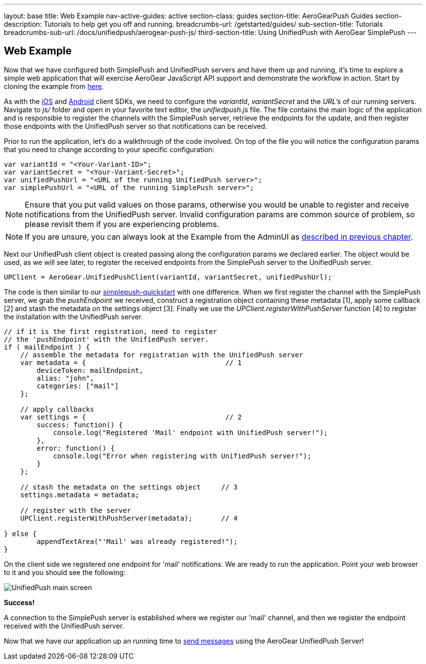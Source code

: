 ---
layout: base
title: Web Example
nav-active-guides: active
section-class: guides
section-title: AeroGearPush Guides
section-description: Tutorials to help get you off and running.
breadcrumbs-url: /getstarted/guides/
sub-section-title: Tutorials
breadcrumbs-sub-url: /docs/unifiedpush/aerogear-push-js/
third-section-title: Using UnifiedPush with AeroGear SimplePush
---

== Web Example

Now that we have configured both SimplePush and UnifiedPush servers and have them up and running, it's time to explore a simple web application that will exercise AeroGear JavaScript API support and demonstrate the workflow in action. Start by cloning the example from link:https://github.com/aerogear/aerogear-simplepush-unifiedpush-quickstart[here].

As with the link:http://aerogear.org/docs/unifiedpush/aerogear-push-ios/[iOS] and link:http://aerogear.org/docs/unifiedpush/aerogear-push-android/[Android] client SDKs, we need to configure the _variantId_, _variantSecret_ and the _URL's_ of our running servers. Navigate to _js/_ folder and open in your favorite text editor, the _unifiedpush.js_ file. The file contains the main logic of the application and is responsible to register the channels with the SimplePush server, retrieve the endpoints for the update, and then register those endpoints with the UnifiedPush server so that notifications can be received.

Prior to run the application, let's do a walkthrough of the code involved. On top of the file you will notice the configuration params that you need to change according to your specific configuration:

[source,javascript]
----
var variantId = "<Your-Variant-ID>";
var variantSecret = "<Your-Variant-Secret>";
var unifiedPushUrl = "<URL of the running UnifiedPush server>";
var simplePushUrl = "<URL of the running SimplePush server>";
----

[NOTE]
Ensure that you put valid values on those params, otherwise you would be unable to register and receive notifications from the UnifiedPush server. Invalid configuration params are common source of problem, so please revisit them if you are experiencing problems.

[NOTE]
If you are unsure, you can always look at the Example from the AdminUI as link:../unifiedpush-server[described in previous chapter].

Next our UnifiedPush client object is created passing along the configuration params we declared earlier. The object would be used, as we will see later, to register the received endpoints from the SimplePush server to the UnifiedPush server.

[source,javascript]
----
UPClient = AeroGear.UnifiedPushClient(variantId, variantSecret, unifiedPushUrl);
----

The code is then similar to our link:https://github.com/aerogear/aerogear-simplepush-quickstart[simplepush-quickstart] with one difference. When we first register the channel with the SimplePush server, we grab the _pushEndpoint_ we received, construct a registration object containing these metadata [1], apply some callback [2] and stash the metadata on the settings object [3]. Finally we use the _UPClient.registerWithPushServer_ function [4] to register the installation with the UnifiedPush server.

[source,javascript]
----
// if it is the first registration, need to register
// the 'pushEndpoint' with the UnifiedPush server.
if ( mailEndpoint ) {
    // assemble the metadata for registration with the UnifiedPush server
    var metadata = {                                  // 1
        deviceToken: mailEndpoint,
        alias: "john",
        categories: ["mail"]
    };

    // apply callbacks
    var settings = {                                  // 2
        success: function() {
            console.log("Registered 'Mail' endpoint with UnifiedPush server!");
        },
        error: function() {
            console.log("Error when registering with UnifiedPush server!");
        }
    };

    // stash the metadata on the settings object     // 3
    settings.metadata = metadata;

    // register with the server
    UPClient.registerWithPushServer(metadata);       // 4

} else {
	appendTextArea("'Mail' was already registered!");
}
----

On the client side we registered one endpoint for 'mail' notifications. We are ready to run the application. Point your web browser to it and you should see the following:

image:./img/unifiedpush_main_screen.png[UnifiedPush main screen]

*Success!*

A connection to the SimplePush server is established where we register our 'mail' channel, and then we register the endpoint received with the UnifiedPush server.

Now that we have our application up an running time to link:../send-push[send messages] using the AeroGear UnifiedPush Server!
